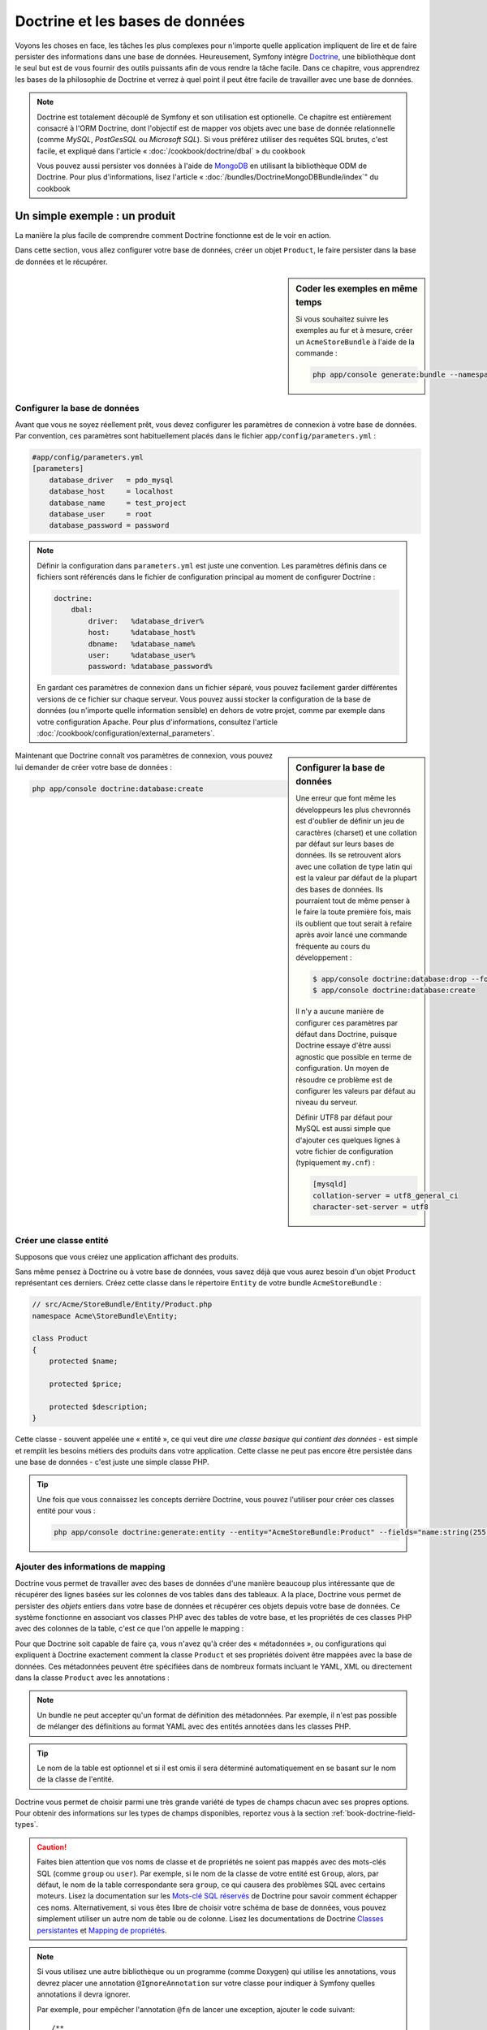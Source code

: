 .. index::
   single: Doctrine

Doctrine et les bases de données
================================

Voyons les choses en face, les tâches les plus complexes pour n'importe quelle 
application impliquent de lire et de faire persister des informations dans une base 
de données. Heureusement, Symfony intègre `Doctrine`_, une bibliothèque dont
le seul but est de vous fournir des outils puissants afin de vous rendre
la tâche facile. Dans ce chapitre, vous apprendrez les bases de la philosophie
de Doctrine et verrez à quel point il peut être facile de travailler
avec une base de données.

.. note::

    Doctrine est totalement découplé de Symfony et son utilisation est optionelle.
    Ce chapitre est entièrement consacré à l'ORM Doctrine, dont l'objectif est de
    mapper vos objets avec une base de donnée relationnelle (comme *MySQL*, *PostGesSQL*
    ou *Microsoft SQL*). Si vous préférez utiliser des requêtes SQL brutes,
    c'est facile, et expliqué dans l'article « :doc:`/cookbook/doctrine/dbal` » du cookbook

    Vous pouvez aussi persister vos données à l'aide de `MongoDB`_ en utilisant la
    bibliothèque ODM de Doctrine. Pour plus d'informations, lisez l'article 
    « :doc:`/bundles/DoctrineMongoDBBundle/index`" du cookbook

Un simple exemple : un produit
------------------------------

La manière la plus facile de comprendre comment Doctrine fonctionne est de le voir
en action.

Dans cette section, vous allez configurer votre base de données, créer un objet
``Product``, le faire persister dans la base de données et le récupérer.

.. sidebar:: Coder les exemples en même temps

    Si vous souhaitez suivre les exemples au fur et à mesure, créer un
    ``AcmeStoreBundle`` à l'aide de la commande :
    
    .. code-block:: bash
    
        php app/console generate:bundle --namespace=Acme/StoreBundle

Configurer la base de données
~~~~~~~~~~~~~~~~~~~~~~~~~~~~~

Avant que vous ne soyez réellement prêt, vous devez configurer les paramètres
de connexion à votre base de données. Par convention, ces paramètres sont
habituellement placés dans le fichier ``app/config/parameters.yml`` :

.. code-block:: yaml

    #app/config/parameters.yml
    [parameters]
        database_driver   = pdo_mysql
        database_host     = localhost
        database_name     = test_project
        database_user     = root
        database_password = password

.. note::

    Définir la configuration dans ``parameters.yml`` est juste une convention.
    Les paramètres définis dans ce fichiers sont référencés dans le fichier de
    configuration principal au moment de configurer Doctrine :
    
    .. code-block:: yaml
    
        doctrine:
            dbal:
                driver:   %database_driver%
                host:     %database_host%
                dbname:   %database_name%
                user:     %database_user%
                password: %database_password%
    
    En gardant ces paramètres de connexion dans un fichier séparé, vous pouvez
    facilement garder différentes versions de ce fichier sur chaque serveur.
    Vous pouvez aussi stocker la configuration de la base de données (ou n'importe
    quelle information sensible) en dehors de votre projet, comme par exemple
    dans votre configuration Apache. Pour plus d'informations, consultez
    l'article :doc:`/cookbook/configuration/external_parameters`.

.. sidebar:: Configurer la base de données

    Une erreur que font même les développeurs les plus chevronnés est d'oublier
    de définir un jeu de caractères (charset) et une collation par défaut sur
    leurs bases de données. Ils se retrouvent alors avec une collation de type
    latin qui est la valeur par défaut de la plupart des bases de données.
    Ils pourraient tout de même penser à le faire la toute première fois, mais
    ils oublient que tout serait à refaire après avoir lancé une commande fréquente au cours
    du développement :

    .. code-block:: bash

        $ app/console doctrine:database:drop --force
        $ app/console doctrine:database:create

    Il n'y a aucune manière de configurer ces paramètres par défaut dans Doctrine,
    puisque Doctrine essaye d'être aussi agnostic que possible en terme de configuration.
    Un moyen de résoudre ce problème est de configurer les valeurs par défaut au niveau
    du serveur.

    Définir UTF8 par défaut pour MySQL est aussi simple que d'ajouter ces quelques lignes
    à votre fichier de configuration (typiquement ``my.cnf``) :

    .. code-block:: ini
    
        [mysqld]
        collation-server = utf8_general_ci
        character-set-server = utf8  

Maintenant que Doctrine connaît vos paramètres de connexion, vous pouvez lui
demander de créer votre base de données :

.. code-block:: bash

    php app/console doctrine:database:create

Créer une classe entité
~~~~~~~~~~~~~~~~~~~~~~~

Supposons que vous créiez une application affichant des produits.

Sans même pensez à Doctrine ou à votre base de données, vous savez déjà que
vous aurez besoin d'un objet ``Product`` représentant ces derniers. Créez
cette classe dans le répertoire ``Entity`` de votre bundle ``AcmeStoreBundle`` :

.. code-block:: php

    // src/Acme/StoreBundle/Entity/Product.php
    namespace Acme\StoreBundle\Entity;

    class Product
    {
        protected $name;

        protected $price;

        protected $description;
    }

Cette classe - souvent appelée une « entité », ce qui veut dire *une classe basique
qui contient des données* - est simple et remplit les besoins métiers des produits
dans votre application. Cette classe ne peut pas encore être persistée dans une
base de données - c'est juste une simple classe PHP.

.. tip::

    Une fois que vous connaissez les concepts derrière Doctrine, vous pouvez l'utiliser
    pour créer ces classes entité pour vous :
    
    .. code-block:: bash
    
        php app/console doctrine:generate:entity --entity="AcmeStoreBundle:Product" --fields="name:string(255) price:float description:text"

.. index::
    single: Doctrine; Adding mapping metadata

.. _book-doctrine-adding-mapping:

Ajouter des informations de mapping
~~~~~~~~~~~~~~~~~~~~~~~~~~~~~~~~~~~

Doctrine vous permet de travailler avec des bases de données d'une manière beaucoup
plus intéressante que de récupérer des lignes basées sur les colonnes de vos tables
dans des tableaux. A la place, Doctrine vous permet de persister des *objets* entiers
dans votre base de données et récupérer ces objets depuis votre base de données. Ce système
fonctionne en associant vos classes PHP avec des tables de votre base,
et les propriétés de ces classes PHP avec des colonnes de la table, c'est ce que l'on
appelle le mapping :

.. image:: /images/book/doctrine_image_1.png
   :align: center

Pour que Doctrine soit capable de faire ça, vous n'avez qu'à créer des « métadonnées »,
ou configurations qui expliquent à Doctrine exactement comment la classe ``Product``
et ses propriétés doivent être mappées avec la base de données. Ces métadonnées
peuvent être spécifiées dans de nombreux formats incluant le YAML, XML ou directement
dans la classe ``Product`` avec les annotations :

.. note::

    Un bundle ne peut accepter qu'un format de définition des métadonnées. Par 
    exemple, il n'est pas possible de mélanger des définitions au format YAML
    avec des entités annotées dans les classes PHP.

.. configuration-block::

    .. code-block:: php-annotations

        // src/Acme/StoreBundle/Entity/Product.php
        namespace Acme\StoreBundle\Entity;

        use Doctrine\ORM\Mapping as ORM;

        /**
         * @ORM\Entity
         * @ORM\Table(name="product")
         */
        class Product
        {
            /**
             * @ORM\Id
             * @ORM\Column(type="integer")
             * @ORM\GeneratedValue(strategy="AUTO")
             */
            protected $id;

            /**
             * @ORM\Column(type="string", length=100)
             */
            protected $name;

            /**
             * @ORM\Column(type="decimal", scale=2)
             */
            protected $price;

            /**
             * @ORM\Column(type="text")
             */
            protected $description;
        }

    .. code-block:: yaml

        # src/Acme/StoreBundle/Resources/config/doctrine/Product.orm.yml
        Acme\StoreBundle\Entity\Product:
            type: entity
            table: product
            id:
                id:
                    type: integer
                    generator: { strategy: AUTO }
            fields:
                name:
                    type: string
                    length: 100
                price:
                    type: decimal
                    scale: 2
                description:
                    type: text

    .. code-block:: xml

        <!-- src/Acme/StoreBundle/Resources/config/doctrine/Product.orm.xml -->
        <doctrine-mapping xmlns="http://doctrine-project.org/schemas/orm/doctrine-mapping"
              xmlns:xsi="http://www.w3.org/2001/XMLSchema-instance"
              xsi:schemaLocation="http://doctrine-project.org/schemas/orm/doctrine-mapping
                            http://doctrine-project.org/schemas/orm/doctrine-mapping.xsd">

            <entity name="Acme\StoreBundle\Entity\Product" table="product">
                <id name="id" type="integer" column="id">
                    <generator strategy="AUTO" />
                </id>
                <field name="name" column="name" type="string" length="100" />
                <field name="price" column="price" type="decimal" scale="2" />
                <field name="description" column="description" type="text" />
            </entity>
        </doctrine-mapping>

.. tip::

    Le nom de la table est optionnel et si il est omis il sera déterminé automatiquement
    en se basant sur le nom de la classe de l'entité.


Doctrine vous permet de choisir parmi une très grande variété de types de champs
chacun avec ses propres options. Pour obtenir des informations sur les types de champs
disponibles, reportez vous à la section :ref:`book-doctrine-field-types`.

.. seealso::

    Vous pouvez aussi regarder la documentation sur les`Bases du Mapping`_ de Doctrine pour
    avoir tout les détails à propos des informations de mapping. Si vous utilisez 
    les annotations, vous devrez préfixer toutes les annotations avec ``ORM\`` 
    (ex: ``ORM\Column(..)``), ce qui n'est pas montré dans la documentation de
    Doctrine. Vous devez aussi inclure le morceau de code :
    ``use Doctrine\ORM\Mapping as ORM;``, qui *importe* le préfixe ``ORM``
    pour les annotations.

.. caution::

    Faites bien attention que vos noms de classe et de propriétés ne soient pas
    mappés avec des mots-clés SQL (comme ``group`` ou ``user``). Par exemple, si
    le nom de la classe de votre entité est ``Group``, alors, par défaut, le nom
    de la table correspondante sera ``group``, ce qui causera des problèmes SQL
    avec certains moteurs. Lisez la documentation sur les `Mots-clé SQL réservés`_ de
    Doctrine pour savoir comment échapper ces noms. Alternativement, si vous êtes libre
    de choisir votre schéma de base de données, vous pouvez simplement utiliser un autre
    nom de table ou de colonne. Lisez les documentations de Doctrine `Classes persistantes`_
    et `Mapping de propriétés`_.

.. note::

    Si vous utilisez une autre bibliothèque ou un programme (comme Doxygen) qui
    utilise les annotations, vous devrez placer une annotation ``@IgnoreAnnotation``
    sur votre classe pour indiquer à Symfony quelles annotations il devra ignorer.

    Par exemple, pour empêcher l'annotation ``@fn`` de lancer une exception,
    ajouter le code suivant::

        /**
         * @IgnoreAnnotation("fn")
         */
        class Product

Générer les getters et setters
~~~~~~~~~~~~~~~~~~~~~~~~~~~~~~

Même si Doctrine sait maintenant comment persister un objet ``Product`` vers la
base de données, la classe elle-même n'est pas encore très utile. Comme ``Product``
est juste une simple classe PHP, vous devez créer des getters et des setters
(ex: ``getName()``, ``setName()``) pour pouvoir accéder à ces propriétés (car elles
sont ``protected``). Heureusement, Doctrine peut faire ça pour vous en lançant :

.. code-block:: bash

    php app/console doctrine:generate:entities Acme/StoreBundle/Entity/Product


Cette commande s'assure que tous les getters et les setters sont générés pour
la classe ``Product``. C'est une commande sure - vous pouvez la lancer
encore et encore : elle ne génèrera que les getters et les setters qui n'existent
pas (c.à.d qu'elle ne remplace pas les méthodes existantes)

.. sidebar:: Un peu plus sur ``doctrine:generate:entities``

    Avec la commande ``doctrine:generate:entities``, vous pouvez :
 
        * générer les getters et setters,

        * générer les classes repository configurées avec les annotations
            ``@ORM\Entity(repositoryClass="...")``,
 
        * générer les constructeurs appropriés pour les relations 1:n et n:m.

    La commande ``doctrine:generate:entities`` fait une sauvegarde de ``Product.php``
    appelée ``Product.php~``. Dans certains cas, la présence de ce fichier peut
    créer l'erreur « Cannot redeclare class ». Vous pouvez supprimer ce fichier en
    toute sécurité

    Notez bien que vous n'avez pas *besoin* d'utiliser cette commande. Doctrine
    ne repose pas sur la génération de code. Comme les classes PHP classiques,
    vous devez juste vous assurer que vos propriétés protected/private ont bien
    leur méthodes getter et setter associées.
    Comme c'est une tâche récurrente à faire avec Doctrine, cette commande a été crée

Vous pouvez également générer toutes les entitées connues (c.à.d toute classe PHP
qui contient des informations de mapping Doctrine) d'un bundle ou d'un namespace :

.. code-block:: bash
	
    php app/console doctrine:generate:entities AcmeStoreBundle
    php app/console doctrine:generate:entities Acme

.. note::

    Doctrine se moque que vos propriétés soient ``protected`` ou ``private``, ou
    même que vous ayez un getter ou un setter pour une propriété.
    Les getters et setters sont générés ici seulement parce que vous en aurez besoin
    pour intéragir avec vos objets PHP.

Créer les Tables et le Schema
~~~~~~~~~~~~~~~~~~~~~~~~~~~~~

Vous avez maintenant une classe ``Product`` utilisable avec des informations de
mapping permettant à Doctrine de savoir exactement comment le faire persister. Bien sûr,
vous n'avez toujours pas la table ``product`` correspondante dans votre base de données.
Heureusement, Doctrine peut créer automatiquement toute les tables de la base de données
nécessaires aux entités connues dans votre application. Pour ce faire, lancez :

.. code-block:: bash

    php app/console doctrine:schema:update --force

.. tip::

    En fait, cette commande est incroyablement puissante. Elle compare ce à quoi
    votre base de données *devrait* ressembler (en se basant sur le mapping de vos 
    entités) à ce à quoi elle ressemble *vraiment*, et génère le code SQL nécéssaire
    pour *mettre à jour* la base de données vers ce qu'elle doit être. En d'autre termes,
    si vous ajoutez une nouvelle propriété avec des métadonnées mappées sur 
    ``Product`` et relancez cette tâche, elle vous génèrera une requête « alter table »
    nécessaire pour ajouter cette nouvelle colonne à la table ``products`` existante.

    Une façon encore meilleure de profiter de cette fonctionnalité est d'utiliser
    les :doc:`migrations</bundles/DoctrineMigrationsBundle/index>`, qui vous permettent de
    générer ces requêtes SQL et de les stocker dans des classes de migration
    qui peuvent être lancées systématiquement sur vos serveurs de production
    dans le but de traquer et de migrer vos schémas de base de données de manière
    sure et fiable.

Votre base de données a maintenant une table ``product`` totalement fonctionnelle
avec des colonnes qui correspondent aux métadonnées que vous avez spécifiées.

Persister des objets dans la base de données
~~~~~~~~~~~~~~~~~~~~~~~~~~~~~~~~~~~~~~~~~~~~

Maintenant que vous avez mappé l'entité ``Product`` avec la table ``product``
correspondante, vous êtes prêt à faire persister des données dans la base
de données. Depuis un contrôleur, c'est très facile. Ajoutez la méthode 
suivante au ``DefaultController`` du bundle :

.. code-block:: php
    :linenos:

    // src/Acme/StoreBundle/Controller/DefaultController.php
    use Acme\StoreBundle\Entity\Product;
    use Symfony\Component\HttpFoundation\Response;
    // ...
    
    public function createAction()
    {
        $product = new Product();
        $product->setName('A Foo Bar');
        $product->setPrice('19.99');
        $product->setDescription('Lorem ipsum dolor');

        $em = $this->getDoctrine()->getEntityManager();
        $em->persist($product);
        $em->flush();

        return new Response('Produit créé avec id '.$product->getId());
    }

.. note::

    Si vous suivez les exemples au fur et à mesure, vous aurez besoin de
    créer une route qui pointe vers cette action pour voir si elle fonctionne.

Décortiquons cet exemple :

* **lignes 8 à 11** Dans cette section, vous instanciez et travaillez avec l'objet
  ``product`` comme n'importe quel autre objet PHP normal;

* **ligne 13** Cette ligne récupère un objet *gestionnaire d'entités* (entity manager)
  de Doctrine, qui est responsable de la gestion du processus de persistence et de récupération
  des objets vers et depuis la base de données;

* **ligne 14** La méthode ``persist()`` dit à Doctrine de « gérer » l'objet ``product``.
  Cela ne crée pas vraiment de requête dans la base de données (du moins pas encore).

* **ligne 15** Quand la méthode ``flush()`` est appelée, Doctrine regarde dans tous 
  les objets qu'il gère pour savoir si ils ont besoin d'être persistés dans la base
  de données. Dans cet exemple, l'objet ``$product`` n'a pas encore été persisté,
  le gestionnaire d'entités éxecute donc une requête ``INSERT`` et une ligne est créée dans
  la table ``product``

.. note::

  En fait, comme Doctrine a connaissance de toutes vos entités gérées, lorsque
  vous appelez la méthode ``flush()``, il calcule un ensemble de changements
  global et éxecute la ou les requêtes les plus efficaces possibles. Par exemple,
  si vous persistez un total de 100 objets ``Product`` et que vous appelez ensuite
  la méthode ``flush()``, Doctrine créera une *unique* requête préparée et la
  réutilisera pour chaque insertion. Ce concept est nommé *Unité de travail*, et
  est utilisé pour sa rapidité et son efficacité.

Pour la création et la suppression d'objet, le fonctionnement est le même. 
Dans la prochaine section, vous découvrirez que Doctrine est assez rusée pour
générer une requête ``UPDATE`` si l'enregistrement est déjà présent dans la base
de données.

.. tip::

    Doctrine fournit une bibliothèque qui vous permet de charger de manière 
    automatisée des données de test dans votre projet (des « fixtures »).
    Pour plus d'informations, voir :doc:`/bundles/DoctrineFixturesBundle/index`.

Récupérer des objets de la base de données
~~~~~~~~~~~~~~~~~~~~~~~~~~~~~~~~~~~~~~~~~~

Récupérer un objet depuis la base de données est encore plus facile. Par exemple,
supposons que vous avez configuré une route pour afficher un ``Product`` spécifique
en se basant sur la valeur de son ``id`` :

.. code-block:: php

    public function showAction($id)
    {
        $product = $this->getDoctrine()
            ->getRepository('AcmeStoreBundle:Product')
            ->find($id);
        
        if (!$product) {
            throw $this->createNotFoundException('Produit non trouvé avec id '.$id);
        }

        // faire quelque chose comme envoyer l'objet $product à un template
    }

Lorsque vous requêtez pour un type particulier d'objet, vous utiliserez toujours
ce qui est connu sous le nom de « dépôt » (ou « repository »). Dites vous qu'un
dépôt est une classe PHP dont le seul travail est de vous aider à récupérer 
des entités d'une certaine classe. Vous pouvez accéder au dépôt d'une classe
d'entités avec :

.. code-block:: php

    $repository = $this->getDoctrine()
        ->getRepository('AcmeStoreBundle:Product');

.. note::

    La chaîne ``AcmeStoreBundle:Product`` est un raccourci que vous pouvez utiliser
    n'importe ou dans Doctrine au lieu du nom complet de la classe de l'entité
    (c.à.d ``Acme\StoreBundle\Entity\Product``). Tant que vos entités sont disponibles
    sous l'espace de nom ``Entity`` de votre bundle, cela marchera.

Une fois que vous disposez de votre dépôt, vous pouvez accéder à toute sorte de méthodes utiles :

.. code-block:: php

    // requête par clé primaire (souvent "id")
    $product = $repository->find($id);

    // Noms de méthodes dynamique en se basant sur un nom de colonne
    $product = $repository->findOneById($id);
    $product = $repository->findOneByName('foo');

    // trouver *tout* les produits
    $products = $repository->findAll();

    // trouver un groupe de produits en se basant sur une valeur de colonne
    $products = $repository->findByPrice(19.99);

.. note::

    Bien sûr, vous pouvez aussi générer des requêtes complexes, ce que vous apprendrez
    dans la section :ref:`book-doctrine-queries`.

Vous pouvez aussi profiter des méthodes utiles ``findBy`` et ``findOneBy`` pour
récupérer facilement des objets en se basant sur des conditions multiples :

.. code-block:: php

    // query for one product matching be name and price
    $product = $repository->findOneBy(array('name' => 'foo', 'price' => 19.99));

    // query for all products matching the name, ordered by price
    $product = $repository->findBy(
        array('name' => 'foo'),
        array('price' => 'ASC')
    );

.. tip::

    Lorsque vous effectuez le rendu d'une page, vous pouvez voir combien de
    requêtes sont faites dans le coin en bas à droite de votre barre d'outils
    de débuggage.

    .. image:: /images/book/doctrine_web_debug_toolbar.png
       :align: center
       :scale: 50
       :width: 350

    Si vous cliquez sur l'icône, le profileur s'ouvrira, vous montrant les
    requêtes exactes qui ont été faites.

Mettre un objet à jour
~~~~~~~~~~~~~~~~~~~~~~

Une fois que vous avez récupéré un objet depuis Doctrine, le mettre à jour est
facile. Supposons que vous avez une route qui mappe l'id d'un produit vers
une action de mise à jour dans un contrôleur :

.. code-block:: php

    public function updateAction($id)
    {
        $em = $this->getDoctrine()->getEntityManager();
        $product = $em->getRepository('AcmeStoreBundle:Product')->find($id);

        if (!$product) {
            throw $this->createNotFoundException('No product found for id '.$id);
        }

        $product->setName('New product name!');
        $em->flush();

        return $this->redirect($this->generateUrl('homepage'));
    }

Mettre à jour l'objet ne nécessite que trois étapes :

1. Récupérer l'objet depuis Doctrine;
2. Modifier l'objet;
3. Apeller la méthode ``flush()`` du gestionnaire d'entités

Notez qu'apeller ``$em->persist($product)`` n'est pas nécessaire. Rappeler
cette méthode dit simplement à Doctrine de gérer, ou « regarder » l'objet ``$product``.
Dans ce cas, comme vous avez récupéré l'objet ``$product`` depuis Doctrine,
il est déjà surveillé.

Supprimer un objet
~~~~~~~~~~~~~~~~~~

Supprimer un objet est très similaire, mais requiert un appel à la méthode
``remove()`` du gestionnaire d'entités :

.. code-block:: php

    $em->remove($product);
    $em->flush();

Comme vous vous en doutez, la méthode ``remove()`` signale à Doctrine
que vous voulez supprimer l'entité de la base de données. La vraie requête
``DELETE``, cependant, n'est réellement executée que lorsque la méthode ``flush()``
est appelée.

.. _`book-doctrine-queries`:

Requêter des objets
-------------------

Vous avez déjà vu comment les objets dépôts vous permettaient de lancer des
requêtes basiques sans aucun travail :

.. code-block:: php

    $repository->find($id);
    
    $repository->findOneByName('Foo');

Bien sûr, Doctrine vous permet également d'écrire des requêtes plus complexes
en utilisant le Doctrine Query Language (DQL). Le DQL est très ressemblant au
SQL excepté que vous devez imaginer que vous requêtez un ou plusieurs objets
d'une classe d'entité (ex: ``Product``) au lieu de requêter des lignes dans
une table (ex: ``product``).

Lorsque vous effectuez une requête à l'aide de Doctrine, deux options s'offrent
à vous : écrire une requête Doctrine pure ou utilisez le constructeur de requête.

Requêter des objets avec DQL
~~~~~~~~~~~~~~~~~~~~~~~~~~~~

Imaginons que vous souhaitez récupérer tous les produits dont le prix est supérieur
à ``19.99``, triés du moins cher au plus cher. Depuis un contrôleur, vous pouvez faire :

.. code-block:: php

    $em = $this->getDoctrine()->getEntityManager();
    $query = $em->createQuery(
        'SELECT p FROM AcmeStoreBundle:Product p WHERE p.price > :price ORDER BY p.price ASC'
    )->setParameter('price', '19.99');
    
    $products = $query->getResult();

Si vous êtes à l'aise avec SQL, DQL devrait vous sembler très naturel. La plus grosse
différence est que vous devez penser en terme d'« objets » au lieu de lignes dans une
base de données. Pour cette raison, vous effectuez une sélection *depuis* ``AcmeStoreBundle:Product``
et lui donnez ``p`` pour alias.

La méthode ``getResult()`` retourne un tableau de résultats. Si vous ne souhaitez
obtenir qu'un seul objet, vous pouvez utiliser la méthode ``getSingleResult()`` à
la place :

.. code-block:: php

    $product = $query->getSingleResult();

.. caution::

    La méthode ``getSingleResult()`` lève une exception ``Doctrine\ORM\NoResultException``
    si aucun résultat n'est retourné et une exception ``Doctrine\ORM\NonUniqueResultException``
    si *plus* d'un résultat est retourné. Si vous utilisez cette méthode, vous voudrez
    sans doute l'entourer d'un block try-catch pour vous assurer que seul un résultat
    est retourné (si vous requêtez quelque chose qui pourrait retourner plus d'un résultat) :
    
    .. code-block:: php

        $query = $em->createQuery('SELECT ...')
            ->setMaxResults(1);
        
        try {
            $product = $query->getSingleResult();
        } catch (\Doctrine\Orm\NoResultException $e) {
            $product = null;
        }
        // ...

La syntaxe du DQL est incroyablement puissante, vous permettant d'effectuer simplement
des jointures entre vos entités (le sujet des :ref:`relations<book-doctrine-relations>` sera
abordé plus tard), regrouper, etc. Pour plus d'informations, reportez vous à la documentation
officielle de Doctrine : `Doctrine Query Language`.

.. sidebar:: Définir des paramètres

    Notez la présence de la méthode ``setParameter()``. En travaillant avec Doctrine,
    la bonne pratique est de définir toutes les valeurs externes en tant que
    « emplacements », ce qui a été fait dans la requête ci-dessus :
    
    .. code-block:: text

        ... WHERE p.price > :price ...

    Vous pouvez alors définir la valeur de l'emplacement ``price`` en appelant la méthode
    ``setParameter()`` :

    .. code-block:: php

        ->setParameter('price', '19.99')

    Utiliser des paramètres au lieu de placer les valeurs directement dans la chaîne
    constituant la requête permet de se prémunir des attaques de type injections de SQL
    et devrait *toujours* être fait. Si vous utilisez plusieurs paramètres, vous
    pouvez alors définir leurs valeurs d'un seul coup en utilisant la méthode 
    ``setParameters()`` :

    .. code-block:: php

        ->setParameters(array(
            'price' => '19.99',
            'name'  => 'Foo',
        ))

Utiliser le constructeur de requêtes de Doctrine
~~~~~~~~~~~~~~~~~~~~~~~~~~~~~~~~~~~~~~~~~~~~~~~~

Au lieu d'écrire des requêtes directement, vous pouvez alternativement utiliser
le ``QueryBuilder`` (constructeur de requêtes) de Doctrine pour faire le même
travail en utilisant une jolie interface orientée-objet.
Si vous utilisez un IDE, vous pourrez aussi profiter de l'auto-complétion
en tapant le nom des méthodes. De l'intérieur d'un contrôleur :

.. code-block:: php

    $repository = $this->getDoctrine()
        ->getRepository('AcmeStoreBundle:Product');

    $query = $repository->createQueryBuilder('p')
        ->where('p.price > :price')
        ->setParameter('price', '19.99')
        ->orderBy('p.price', 'ASC')
        ->getQuery();
    
    $products = $query->getResult();

L'objet ``QueryBuilder`` contient toutes les méthodes nécessaires pour construire
votre requête. En appelant la méthode ``getQuery()``, le constructeur de requêtes
retourne un objet standard ``Query``, qui est identique à celui que vous avez
construit dans la section précédente.

Pour plus d'informations sur le constructeur de requêtes de Doctrine, consultez
la documentation de Doctrine: `Query Builder`_

Classes de dépôt personnalisées
~~~~~~~~~~~~~~~~~~~~~~~~~~~~~~~

Dans les sections précédentes, vous avez commencé à construire et utiliser des
requêtes plus complexes à l'intérieur de vos contrôleurs. Dans le but d'isoler,
de tester et de réutiliser ces requêtes, il est conseillé de créer des dépôts
personnalisés pour vos entités et d'y ajouter les méthodes contenant vos
requêtes.

Pour ce faire, ajouter le nom de la classe dépôt à vos informations de mapping.

.. configuration-block::

    .. code-block:: php-annotations

        // src/Acme/StoreBundle/Entity/Product.php
        namespace Acme\StoreBundle\Entity;

        use Doctrine\ORM\Mapping as ORM;

        /**
         * @ORM\Entity(repositoryClass="Acme\StoreBundle\Repository\ProductRepository")
         */
        class Product
        {
            //...
        }

    .. code-block:: yaml

        # src/Acme/StoreBundle/Resources/config/doctrine/Product.orm.yml
        Acme\StoreBundle\Entity\Product:
            type: entity
            repositoryClass: Acme\StoreBundle\Repository\ProductRepository
            # ...

    .. code-block:: xml

        <!-- src/Acme/StoreBundle/Resources/config/doctrine/Product.orm.xml -->
        <!-- ... -->
        <doctrine-mapping>

            <entity name="Acme\StoreBundle\Entity\Product"
                    repository-class="Acme\StoreBundle\Repository\ProductRepository">
                    <!-- ... -->
            </entity>
        </doctrine-mapping>

Doctrine peut générer la classe de dépôt pour vous en lançant la même commande
que celle utilisée précédemment pour générer les getters et setters. 

.. code-block:: bash

    php app/console doctrine:generate:entities Acme

Ensuite, ajoutez une méthode - ``findAllOrderedByName()`` - à la classe fraîchement
générée. Cette méthode requêtera les entités ``Product``, en les classant par
ordre alphabétique.

.. code-block:: php

    // src/Acme/StoreBundle/Repository/ProductRepository.php
    namespace Acme\StoreBundle\Repository;

    use Doctrine\ORM\EntityRepository;

    class ProductRepository extends EntityRepository
    {
        public function findAllOrderedByName()
        {
            return $this->getEntityManager()
                ->createQuery('SELECT p FROM AcmeStoreBundle:Product p ORDER BY p.name ASC')
                ->getResult();
        }
    }

.. tip::

    Vous pouvez accéder au gestionnaire d'entités par ``$this->getEntityManager()`` à
    l'intérieur du dépôt.

Vous pouvez alors utiliser cette nouvelle méthode comme les méthodes par défaut du dépôt :

.. code-block:: php

    $em = $this->getDoctrine()->getEntityManager();
    $products = $em->getRepository('AcmeStoreBundle:Product')
                ->findAllOrderedByName();

.. note::

    En utilisant un dépôt personnalisé, vous avez toujours accès aux méthodes
    par défaut telles que ``find()`` et ``findAll()``.

.. _`book-doctrine-relations`:

Relations et associations entre les entités
-------------------------------------------

Supposons que les produits de votre application appartiennent tous à exactement une
« catégorie ». Dans ce cas, vous aurez besoin d'un objet ``Category`` et d'une manière
de rattacher un objet ``Product`` à un objet ``Category``. Commencez par créer l'entité
``Category``. Puisque vous savez que vous aurez besoin que Doctrine persiste votre
classe, vous pouvez le laisser générer la classe pour vous.

.. code-block:: bash

    php app/console doctrine:generate:entity --entity="AcmeStoreBundle:Category" --fields="name:string(255)"

Cette commande génère l'entité ``Category`` pour vous, avec un champ ``id``,
un champ ``name`` et les méthodes getter et setter associées.

Métadonnées de mapping de relations
~~~~~~~~~~~~~~~~~~~~~~~~~~~~~~~~~~~

Pour relier les entités ``Category`` et ``Product``, commencez par créer une
propriété ``products`` dans la classe ``Category`` :

.. configuration-block::

    .. code-block:: php-annotations
	
        // src/Acme/StoreBundle/Entity/Category.php
        // ...

        use Doctrine\Common\Collections\ArrayCollection;

	class Category
        {
            // ...

            /**
             * @ORM\OneToMany(targetEntity="Product", mappedBy="category")
             */
            protected $products;

            public function __construct()
            {
                $this->products = new ArrayCollection();
            }
        }

    .. code-block:: yaml

        # src/Acme/StoreBundle/Resources/config/doctrine/Category.orm.yml
        Acme\StoreBundle\Entity\Category:
            type: entity
            # ...
            oneToMany:
                products:
                    targetEntity: Product
                    mappedBy: category
            # n'oubliez pas d'initialiser la collection dans la méthode __construct() de l'entité


Tout d'abord, comme un objet ``Category`` sera relié à plusieurs objets
``Product``, une propriété tableau ``products`` est ajoutée pour stocker
ces objets ``Product``.
Encore une fois, nous ne faisons pas cela parce que Doctrine en a besoin,
mais plutôt parce qu'il est cohérent dans l'application que chaque ``Category``
contiennent un tableau d'objets ``Product``.

.. note::

    Le code de la méthode ``__construct()`` est important car Doctrine requiert
    que la propriété ``$products`` soit un objet de type ``ArrayCollection``.
    Cet objet ressemble et se comporte *exactement* comme un tableau, mais
    avec quelque flexibilités supplémentaires. Si ça vous dérange, ne vous
    inquiétez pas. Imaginez juste que c'est un ``array`` et vous vous porterez
    bien.


.. tip::

    La valeur targetEntity utilisée plus haut peut faire référence à n'importe
    quelle entitée avec un espace de nom valide, et pas seulement les entitées
    définies dans la même classe. Pour lier une entitée définie dans une autre
    classe ou un autre bundle, entrez l'espace de nom complet dans targetEntity.

Ensuite, comme chaque classe ``Product`` est reliée exactement à un objet ``Category``,
il serait bon d'ajouter une propriété ``$category`` à la classe ``Product`` :


.. configuration-block::

    .. code-block:: php-annotations

        // src/Acme/StoreBundle/Entity/Product.php
         // ...

        class Product
        {
            // ...

            /**
             * @ORM\ManyToOne(targetEntity="Category", inversedBy="products")
             * @ORM\JoinColumn(name="category_id", referencedColumnName="id")
             */
            protected $category;
        }

    .. code-block:: yaml

        # src/Acme/StoreBundle/Resources/config/doctrine/Product.orm.yml
        Acme\StoreBundle\Entity\Product:
            type: entity
            # ...
            manyToOne:
                category:
                    targetEntity: Category
                    inversedBy: products
                    joinColumn:
                        name: category_id
                        referencedColumnName: id

Finalement, maintenant que vous avez ajouté une nouvelle propriété aux classes
``Category`` et ``Product``, dites à Doctrine de regénérer les getters et setters
manquants pour vous :

.. code-block:: bash

    php app/console doctrine:generate:entities Acme

Ignorez les métadonnées de Doctrine pour un moment. Vous avez maintenant deux
classes - ``Category`` et ``Product`` avec une relation naturelle one-to-many.
La classe ``Category`` peut contenir un tableau de ``Product`` et l'objet ``Product``
peut contenir un objet ``Category``. En d'autre termes, vous avez construit vos 
classes de manière à ce qu'elles aient un sens pour répondre à vos besoins. Le fait
que les données aient besoin d'être persistées dans une base de données est
toujours secondaire.

Maintenant, regardez les métadonnées au dessus de la propriété ``$category``
dans la classe ``Product``. Les informations ici disent à Doctrine que la classe
associée est ``Category`` et qu'il devrait stocker l'``id`` de la catégorie
dans un champ ``category_id`` présent dans la table ``product``. En d'autre
termes, l'objet ``Category`` associé sera stocké dans la propriété ``$category``,
mais dans les coulisses, Doctrine persistera la relation en stockant la valeur
de l'id de la catégorie dans la colonne ``category_id`` de la table ``product``.

.. image:: /images/book/doctrine_image_2.png
   :align: center

Les métadonnées de la propriété ``$products`` de l'objet ``Category``
sont moins importantes, et disent simplement à Doctrine de regarder la propriété
``Product.category`` pour comprendre comment l'association est mappée.

Avant que vous ne continuiez, assurez vous que Doctrine ajoute la nouvelle
table ``category``, et la colonne ``product.category_id``, ainsi que la
nouvelle clé étrangère :

.. code-block:: bash

    php app/console doctrine:schema:update --force

.. note::

    Cette tâche ne devrait être réalisée en pratique que lors du développement.
    Pour une façon plus robuste de mettre à jour systématiquement les bases de
    données de production, lisez l'article suivant: :doc:`Doctrine migrations</bundles/DoctrineFixturesBundle/index>`.

Sauver les entités associées
~~~~~~~~~~~~~~~~~~~~~~~~~~~~

Maintenant, regardons le code en action. Imaginez que vous êtes dans un contrôleur :

.. code-block:: php

    // ...
    use Acme\StoreBundle\Entity\Category;
    use Acme\StoreBundle\Entity\Product;
    use Symfony\Component\HttpFoundation\Response;
    // ...

    class DefaultController extends Controller
    {
        public function createProductAction()
        {
            $category = new Category();
            $category->setName('Main Products');
            
            $product = new Product();
            $product->setName('Foo');
            $product->setPrice(19.99);
            // relate this product to the category
            $product->setCategory($category);
            
            $em = $this->getDoctrine()->getEntityManager();
            $em->persist($category);
            $em->persist($product);
            $em->flush();
            
            return new Response(
                'Created product id: '.$product->getId().' and category id: '.$category->getId()
            );
        }
    }

Maintenant, une simple ligne est ajoutée aux tables ``category`` et ``product``.
La colonne ``product.category_id`` du nouveau produit est définie comme
la valeur de l'``id`` de la nouvelle catégorie. Doctrine gérera la persistence
de cette relation pour vous.

Récupérer des objets associés
~~~~~~~~~~~~~~~~~~~~~~~~~~~~~

Lorsque vous récupérez des objets associés, le processus que vous employez
ressemble exactement à celui employé auparavant. Tout d'abord, récupérez
un objet ``$product`` et accéder alors à sa ``Category`` associée :

.. code-block:: php

    public function showAction($id)
    {
        $product = $this->getDoctrine()
            ->getRepository('AcmeStoreBundle:Product')
            ->find($id);

        $categoryName = $product->getCategory()->getName();
        
        // ...
    }

Dans cet exemple, vous requêtez tout d'abord un objet ``Product`` en vous basant
sur l'``id`` du produit. Cela produit une requête *uniquement* pour les
données du produit et hydrate l'objet ``$product`` avec ces données. Plus tard,
lorsque vous appelez ``$product->getCategory()->getName()``, Doctrine effectue
une seconde requête silencieusement pour trouver la ``Category`` qui est associé
à ce ``Product``. Il prépare l'objet ``$category`` et vous le renvoie.

.. image:: /images/book/doctrine_image_3.png
   :align: center

Ce qui est important est le fait que vous ayez un accès facile à la catégorie
associée au produit, mais que les données de cette catégorie ne sont réellement
récupérées que lorsque vous demandez la catégorie (on parle alors de chargement
fainéant ou « lazy loading »).

Vous pouvez aussi faire cette requête dans l'autre sens :

.. code-block:: php

    public function showProductAction($id)
    {
        $category = $this->getDoctrine()
            ->getRepository('AcmeStoreBundle:Category')
            ->find($id);

        $products = $category->getProducts();
    
        // ...
    }

Dans ce cas, la même chose se produit : vous requêtez tout d'abord un simple
objet ``Category``, et Doctrine effectue alors une seconde requête pour récupérer
les objets ``Product`` associés, mais uniquement une fois que/si vous les demandez
(c.à.d si vous appelez ``->getProducts()``).
La variable ``$products`` est un tableau de tous les objets ``Product`` associés
à l'objet ``Category`` donnés via leur valeurs ``category_id``.

.. sidebar:: Associations et classes mandataires

    Ce mécanisme de « chargement fainéant » est possible car, quand c'est nécessaire,
    Doctrine retourne un objet « mandataire » (proxy) au lieu des vrais objets.
    Regardez de plus près l'exemple ci-dessus :

    .. code-block:: php

        $product = $this->getDoctrine()
            ->getRepository('AcmeStoreBundle:Product')
            ->find($id);

        $category = $product->getCategory();

        // affiche "Proxies\AcmeStoreBundleEntityCategoryProxy"
        echo get_class($category);

    Cet objet mandataire étend le vrai objet ``Category``, et à l'air de
    se comporter exactement de la même manière. La différence est que, en 
    utilisant un objet mandataire, Doctrine peut retarder le requêtage
    des vraies données de la ``Category`` jusqu'a ce que vous en ayez
    réellement besoin (en appelant par exemple ``$category->getName()``).

    Les classes mandataires sont générées par Doctrine et stockées dans
    le répertoire du cache. Même si vous ne remarquerez probablement jamais
    que votre objet ``$category`` est en fait un objet mandataire, il
    est important de le garder à l'esprit.

    Dans la prochaine section, lorsque vous récupérerez les données du produit
    et de la catégorie d'un seul coup (via un *join*), Doctrine retournera
    un *vrai* objet ``Category``, car rien ne sera chargé de manière fainéante.

Faire des jointures avec des enregistrements associés
~~~~~~~~~~~~~~~~~~~~~~~~~~~~~~~~~~~~~~~~~~~~~~~~~~~~~

Dans les exemples ci-dessus, deux requêtes ont été faites - une pour l'objet
original (par exemple, une ``Category``), et une pour le(s) objet(s) associé(s)
(par exemple, les objets ``Product``)

.. tip::

    N'oubliez pas que vous pouvez voir toutes les requêtes effectuées en
    utilisant la barre d'outils de débuggage.

Bien sûr, si vous savez dès le début que vous aurez besoin d'accéder aux deux
objets, vous pouvez éviter de produire une deuxième requête en ajoutant
une jointure dans la requête originale. Ajouter le code suivant à la classe
``ProductRepository`` :

.. code-block:: php

    // src/Acme/StoreBundle/Repository/ProductRepository.php
    
    public function findOneByIdJoinedToCategory($id)
    {
        $query = $this->getEntityManager()
            ->createQuery('
                SELECT p, c FROM AcmeStoreBundle:Product p
                JOIN p.category c
                WHERE p.id = :id'
            )->setParameter('id', $id);
        
        try {
            return $query->getSingleResult();
        } catch (\Doctrine\ORM\NoResultException $e) {
            return null;
        }
    }

Maintenant, vous pouvez utiliser cette méthode dans votre contrôleur pour
requêter un objet ``Product`` et sa ``Category`` associée avec une seule requête :

.. code-block:: php

    public function showAction($id)
    {
        $product = $this->getDoctrine()
            ->getRepository('AcmeStoreBundle:Product')
            ->findOneByIdJoinedToCategory($id);

        $category = $product->getCategory();
    
        // ...
    }    

Plus d'informations sur les associations
~~~~~~~~~~~~~~~~~~~~~~~~~~~~~~~~~~~~~~~~

Cette section a introduit le type le plus commun d'associations entre les
entités, la relation one-to-many. Pour plus de détails et d'exemples avancés
sur comment utiliser les autre types de relations (comme ``one-to-one``, ou ``many-to-many``),
consultez la documentation de Doctrine: `Association Mapping Documentation`_.

.. note::

    Si vous utilisez les annotations, vous devrez préfixer les annotations avec ``ORM\``
    (par exemple: ``ORM\OneToMany``), ce qui n'est pas spécifié dans la documentation
    de Doctrine. Vous aurez aussi besoin d'inclure la ligne ``use Doctrine\ORM\Mapping as ORM;``
    pour *importer* le préfixe d'annotation ``ORM``.

Configuration
-------------

Doctrine est hautement configurable, même si vous n'aurez sans doute jamais besoin
de vous embêter avec la plupart de ses options. Pour obtenir des informations
sur la configuration de Doctrine, rendez-vous dans la section : :doc:`reference manual</reference/configuration/doctrine>`.

Callbacks et cycle de vie
-------------------------

Parfois, vous voudrez effectuer des actions juste avant ou après qu'une entité 
ait été insérée, mise à jour ou supprimée. Ces actions sont connues sous le nom
de callbacks du « cycle de vie » (lifecycle), car il s'agit de callbacks (méthodes)
qui peuvent être appelées à divers moment du cycle de vie de votre entité (par exemple lorsque
l'entité est insérée, mise à jour, supprimée, etc.).

Si vous utilisez des annotations pour vos métadonnées, commencez par activer
les callbacks du cycle de vie. Si vous utilisez YAML ou XML pour votre mapping,
ce n'est pas nécessaire :

.. code-block:: php-annotations

    /**
     * @ORM\Entity()
     * @ORM\HasLifecycleCallbacks()
     */
    class Product
    {
        // ...
    }

Désormais, vous pouvez dire à Doctrine d'éxecutez une méthode à n'importe
quel évènement du cycle de vie. Par exemple, supposons que vous souhaitez
définir une date ``created`` à la date courante, uniquement lorsque l'entité
est persistée (c.à.d insérée) :

.. configuration-block::

    .. code-block:: php-annotations

        /**
         * @ORM\prePersist
         */
        public function setCreatedValue()
        {
            $this->created = new \DateTime();
        }

    .. code-block:: yaml

        # src/Acme/StoreBundle/Resources/config/doctrine/Product.orm.yml
        Acme\StoreBundle\Entity\Product:
            type: entity
            # ...
            lifecycleCallbacks:
                prePersist: [ setCreatedValue ]

    .. code-block:: xml

        <!-- src/Acme/StoreBundle/Resources/config/doctrine/Product.orm.xml -->
        <!-- ... -->
        <doctrine-mapping>

            <entity name="Acme\StoreBundle\Entity\Product">
                    <!-- ... -->
                    <lifecycle-callbacks>
                        <lifecycle-callback type="prePersist" method="setCreatedValue" />
                    </lifecycle-callbacks>
            </entity>
        </doctrine-mapping>

.. note::

    L'exemple ci-dessus suppose que vous avez créé et mappé une propriété
    ``created`` (qui n'est pas montrée ici).

Maintenant, juste avant que l'entité soit initialement persistée, Doctrine
appelera automatiquement la méthode et le champ ``created`` sera défini
à la date courante.

Vous pouvez procéder ainsi pour n'importe quel autre évènement du cycle de
vie, ce qui inclut :

* ``preRemove``
* ``postRemove``
* ``prePersist``
* ``postPersist``
* ``preUpdate``
* ``postUpdate``
* ``postLoad``
* ``loadClassMetadata``

Pour plus d'informations sur la signification de ces évènements du cycle de vie
et sur leurs callbacks en général, référez vous à la documentation de
Doctrine: `Lifecycle Events documentation`_.

.. sidebar:: Callbacks du cycle de vie et traitants d'évènements

    Notez que la méthode ``setCreatedValue()`` ne prend pas d'argument.
    C'est toujours le cas des callbacks du cycle de vie, et c'est intentionnel :
    ces callbacks doivent être de simple méthodes et contiennent des
    transformations de données internes à l'entité (ex: définir un champ
    créé ou mis à jour, générer une valeur de slug...).

    Si vous souhaitez faire des montages plus lourds - comme une identification ou
    envoyer un mail - vous devez écrire une classe externe et l'enregistrer
    pour écouter ou s'abonner aux évènements, puis lui donner les accès
    à toutes les ressources dont vous aurez besoin. Pour plus d'informations,
    voir :doc:`/cookbook/doctrine/event_listeners_subscribers`.

Les extensions de Doctrine: Timestampable, Sluggable, etc.
----------------------------------------------------------

Doctrine est très flexible, et il existe un certain nombre d'extensions tierces
qui permettent de faciliter les tâches courantes sur vos entités.
Elles incluent diverses choses comme *Sluggable*, *Timestampable*, *Loggable*,
*Translatable*, et *Tree*.

Pour plus d'informations sur comment trouver et utiliser ces extensions, regardez
l'article du cookbook à ce sujet : :doc:`using common Doctrine extensions</cookbook/doctrine/common_extensions>`.

.. _book-doctrine-field-types:

Référence des types de champs de Doctrine
-----------------------------------------

Doctrine contient un grand nombre de types de champs. Chacun mappe un type
de données PHP vers un type de colonne spécifique à la base de données que 
vous utilisez. Les types suivants sont supportés par Doctrine :

* **Chaînes de caractères**

  * ``string`` (utilisé pour des chaînes courtes)
  * ``text`` (utilisé pour des chaînes longues)

* **Nombres**

  * ``integer``
  * ``smallint``
  * ``bigint``
  * ``decimal``
  * ``float``

* **Dates et heures** (ces champs utilisent un objet PHP `DateTime`_)

  * ``date``
  * ``time``
  * ``datetime``

* **Autre types**

  * ``boolean``
  * ``object`` (serialisé et stocké dans un champ ``CLOB``)
  * ``array`` (serialisé et stocké dans un champ ``CLOB``)

Pour plus d'informations, lisez la documentation Doctrine `Types de mapping Doctrine`_.

Options des champs
~~~~~~~~~~~~~~~~~~

Un ensemble d'options peut être appliqué à chaque champ. Les options
disponibles incluent ``type`` (valant ``string`` par défaut), ``name``,
``length``, ``unique`` et ``nullable``. Regardons quelques exemples :

.. configuration-block::

    .. code-block:: php-annotations

        /**
        * Une chaîne de caractères de longueur 255 qui ne peut pas être nulle
        * (reflétant les valeurs par défaut des options "type", "length" et *nullable);
        * 
        * @ORM\Column()
        */
        protected $name;

        /**
        * Une chaîne de longueur 150 qui sera persistée vers une colonne "email_address"
        * et a un index unique.
        *
        * @ORM\Column(name="email_address", unique="true", length=150)
        */
        protected $email;

    .. code-block:: yaml
 
        fields:
            # Une chaîne de caractères de longueur 255 qui ne peut pas être nulle
            # (reflétant les valeurs par défaut des options "type", "length" et *nullable);
            # l'attribut type est nécessaire dans une configuration en yaml
            name:
                type: string

            # Une chaîne de longueur 150 qui sera persistée vers une colonne "email_address"
            # et a un index unique.
            email:
                type: string
                column: email_address
                length: 150
                unique: true


.. note::

    Il existe d'autre options qui ne sont pas listées ici. Pour plus de détails,
    voir `Property Mapping documentation`_.


.. index::
   single: Doctrine; ORM console commands
   single: CLI; Doctrine ORM

Commandes en console
--------------------

L'intégration de l'ORM Doctrine2 offre plusieurs commandes en console
sous l'espace de nom ``doctrine``. Pour voir la liste de ces commandes,
vous pouvez lancer la console sans aucun argument :

.. code-block:: bash

    php app/console

Une liste des commandes disponibles s'affichera, la plupart d'entre elles
commencent par le préfixe ``doctrine:``. Vous pouvez obtenir plus d'informations
sur n'importe laquelle de ces commandes (ou n'importe quelle commande Symfony)
en lançant la commande ``help``. Par exemple, pour obtenir des informations
sur la commande ``doctrine:database:create``, lancez :

.. code-block:: bash

    php app/console help doctrine:database:create

Quelques commandes notables ou intéréssantes incluent :

* ``doctrine:ensure-production-settings`` - teste si l'environnement actuel
  est efficacement configuré pour la production. Cela devrait toujours être
  lancé dans un environement `prod` :
  
  .. code-block:: bash
  
    php app/console doctrine:ensure-production-settings --env=prod

* ``doctrine:mapping:import`` - permet à Doctrine d'introspecter une
  base de données existante pour créer les informations de mapping.
  Pour plus d'informations, voir :doc:`/cookbook/doctrine/reverse_engineering`.

* ``doctrine:mapping:info`` - vous donne toutes les entités dont Doctrine a
  connaissance et s'il existe des erreurs basiques dans leur mapping.

* ``doctrine:query:dql`` et ``doctrine:query:sql`` - vous permet d'effectuer
  des commandes DQL ou SQL directement en ligne de commande.

.. note::

    Pour pouvoir charger des données d'installation (fixtures), vous devrez 
    installer le bundle ``DoctrineFixtureBundle``. Pour apprendre comment
    le faire, lisez le chapitre du Cookbook : ":doc:`/bundles/DoctrineFixturesBundle/index`"

Résumé
------

Avec Doctrine, vous pouvez tout d'abord vous focaliser sur vos objets et sur 
leur utilité dans votre application, puis vous occuper de leur persistence
ensuite. Vous pouvez faire cela car Doctrine vous permet d'utiliser n'importe
quel objet PHP pour stocker vos données et se fie aux métadonnées de mapping
pour faire correspondre les données d'un objet à une table particulière de
la base de données.

Et même si Doctrine tourne autour d'un simple concept, il est incroyablement
puissant, vous permettant de créer des requêtes complexes et de vous abonner
à des évènements qui vous permettent d'effectuer différentes actions au
cours du cycle de vie de vos objets.

Pour plus d'informations sur Doctrine, lisez la section *Doctrine* du 
Cookbook: :doc:`cookbook</cookbook/index>`, qui inclut les articles 
suivant :

* :doc:`/bundles/DoctrineFixturesBundle/index`
* :doc:`/cookbook/doctrine/common_extensions`

.. _`Doctrine`: http://www.doctrine-project.org/
.. _`MongoDB`: http://www.mongodb.org/
.. _`Bases du Mapping`: http://docs.doctrine-project.org/projects/doctrine-orm/en/latest/reference/basic-mapping.html
.. _`Query Builder`: http://docs.doctrine-project.org/projects/doctrine-orm/en/latest/reference/query-builder.html
.. _`Doctrine Query Language`: http://docs.doctrine-project.org/projects/doctrine-orm/en/latest/reference/dql-doctrine-query-language.html
.. _`Association Mapping Documentation`: http://docs.doctrine-project.org/projects/doctrine-orm/en/latest/reference/association-mapping.html
.. _`DateTime`: http://php.net/manual/en/class.datetime.php
.. _`Types de mapping Doctrine`: http://docs.doctrine-project.org/projects/doctrine-orm/en/latest/reference/basic-mapping.html#doctrine-mapping-types
.. _`Property Mapping documentation`: http://docs.doctrine-project.org/projects/doctrine-orm/en/latest/reference/basic-mapping.html#property-mapping
.. _`Lifecycle Events documentation`: http://docs.doctrine-project.org/projects/doctrine-orm/en/latest/reference/events.html#lifecycle-events
.. _`Mots-clé SQL réservés`: http://docs.doctrine-project.org/projects/doctrine-orm/en/latest/reference/basic-mapping.html#quoting-reserved-words
.. _`Classes persistantes`: http://docs.doctrine-project.org/projects/doctrine-orm/en/2.1/reference/basic-mapping.html#persistent-classes
.. _`Mapping de propriétés`: http://docs.doctrine-project.org/projects/doctrine-orm/en/2.1/reference/basic-mapping.html#property-mapping

